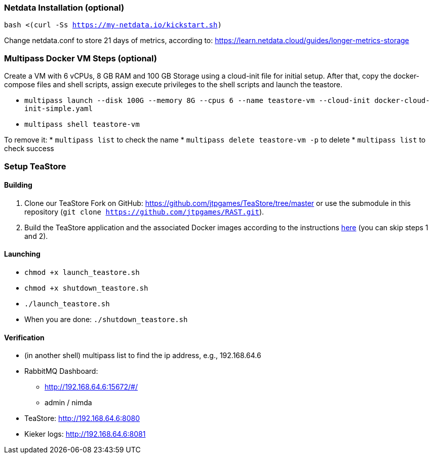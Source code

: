 === Netdata Installation (optional)

`bash <(curl -Ss https://my-netdata.io/kickstart.sh)`

Change netdata.conf to store 21 days of metrics, according to:
<https://learn.netdata.cloud/guides/longer-metrics-storage>

=== Multipass Docker VM Steps (optional)

Create a VM with 6 vCPUs, 8 GB RAM and 100 GB Storage using a cloud-init file for initial setup. After that, copy the docker-compose files and shell scripts, assign execute privileges to the shell scripts and launch the teastore.

* `multipass launch --disk 100G --memory 8G --cpus 6 --name teastore-vm --cloud-init docker-cloud-init-simple.yaml`
* `multipass shell teastore-vm`

To remove it:
* `multipass list` to check the name
* `multipass delete teastore-vm -p` to delete
* `multipass list` to check success

=== Setup TeaStore
==== Building

1. Clone our TeaStore Fork on GitHub: https://github.com/jtpgames/TeaStore/tree/master or use the submodule in this repository (`git clone https://github.com/jtpgames/RAST.git`).
2. Build the TeaStore application and the associated Docker images according to the instructions https://github.com/jtpgames/TeaStore/blob/master/GET_STARTED.md#3-building-and-customizing-the-teastore[here] (you can skip steps 1 and 2).

==== Launching

* `chmod +x launch_teastore.sh`
* `chmod +x shutdown_teastore.sh`
* `./launch_teastore.sh`
* When you are done: `./shutdown_teastore.sh`

==== Verification

* (in another shell) multipass list to find the ip address, e.g., 192.168.64.6
* RabbitMQ Dashboard:
** <http://192.168.64.6:15672/#/>
** admin / nimda
* TeaStore:  <http://192.168.64.6:8080>
* Kieker logs: <http://192.168.64.6:8081>

